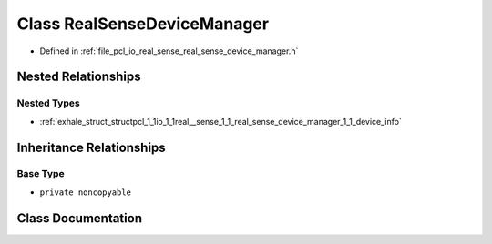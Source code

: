 .. _exhale_class_classpcl_1_1io_1_1real__sense_1_1_real_sense_device_manager:

Class RealSenseDeviceManager
============================

- Defined in :ref:`file_pcl_io_real_sense_real_sense_device_manager.h`


Nested Relationships
--------------------


Nested Types
************

- :ref:`exhale_struct_structpcl_1_1io_1_1real__sense_1_1_real_sense_device_manager_1_1_device_info`


Inheritance Relationships
-------------------------

Base Type
*********

- ``private noncopyable``


Class Documentation
-------------------


.. doxygenclass:: pcl::io::real_sense::RealSenseDeviceManager
   :members:
   :protected-members:
   :undoc-members: